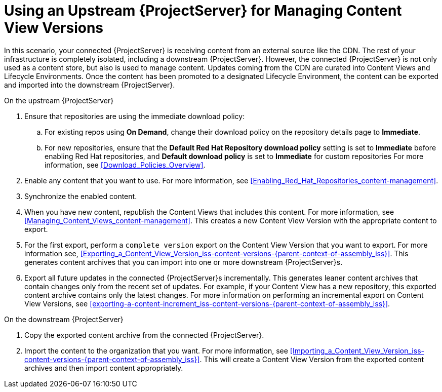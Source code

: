 [id="Using_Upstream_Server_for_Managing_Content_View_Versions_{context}"]
= Using an Upstream {ProjectServer} for Managing Content View Versions
:context: iss-content-versions-{parent-context-of-assembly_iss}

In this scenario, your connected {ProjectServer} is receiving content from an external source like the CDN.
The rest of your infrastructure is completely isolated, including a downstream {ProjectServer}.
However, the connected {ProjectServer} is not only used as a content store, but also is used to manage content.
Updates coming from the CDN are curated into Content Views and Lifecycle Environments.
Once the content has been promoted to a designated Lifecycle Environment, the content can be exported and imported into the downstream {ProjectServer}.

.On the upstream {ProjectServer}
. Ensure that repositories are using the immediate download policy:
.. For existing repos using *On Demand*, change their download policy on the repository details page to *Immediate*.
.. For new repositories, ensure that the *Default Red Hat Repository download policy* setting is set to *Immediate* before enabling Red Hat repositories, and *Default download policy* is set to *Immediate* for custom repositories
For more information, see xref:Download_Policies_Overview[].
. Enable any content that you want to use.
For more information, see xref:Enabling_Red_Hat_Repositories_content-management[].
. Synchronize the enabled content.
. When you have new content, republish the Content Views that includes this content.
For more information, see xref:Managing_Content_Views_content-management[].
This creates a new Content View Version with the appropriate content to export.
. For the first export, perform a `complete version` export on the Content View Version that you want to export.
For more information see, xref:Exporting_a_Content_View_Version_{context}[].
This generates content archives that you can import into one or more downstream {ProjectServer}s.
. Export all future updates in the connected {ProjectServer}s incrementally.
This generates leaner content archives that contain changes only from the recent set of updates.
For example, if your Content View has a new repository, this exported content archive contains only the latest changes.
For more information on performing an incremental export on Content View Versions, see xref:exporting-a-content-increment_{context}[].

.On the downstream {ProjectServer}
. Copy the exported content archive from the connected {ProjectServer}.
. Import the content to the organization that you want.
For more information, see xref:Importing_a_Content_View_Version_{context}[].
This will create a Content View Version from the exported content archives and then import content appropriately.
